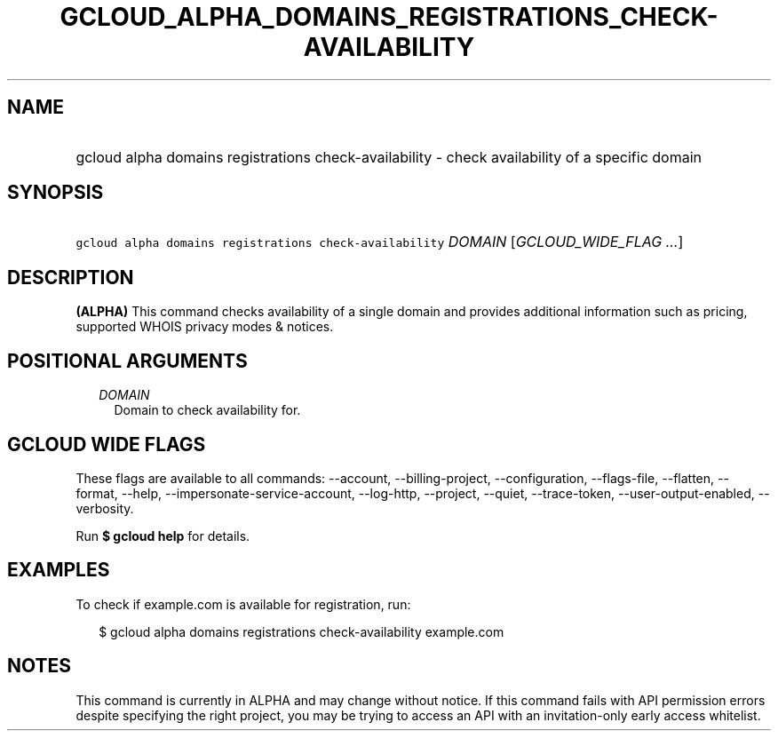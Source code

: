 
.TH "GCLOUD_ALPHA_DOMAINS_REGISTRATIONS_CHECK\-AVAILABILITY" 1



.SH "NAME"
.HP
gcloud alpha domains registrations check\-availability \- check availability of a specific domain



.SH "SYNOPSIS"
.HP
\f5gcloud alpha domains registrations check\-availability\fR \fIDOMAIN\fR [\fIGCLOUD_WIDE_FLAG\ ...\fR]



.SH "DESCRIPTION"

\fB(ALPHA)\fR This command checks availability of a single domain and provides
additional information such as pricing, supported WHOIS privacy modes & notices.



.SH "POSITIONAL ARGUMENTS"

.RS 2m
.TP 2m
\fIDOMAIN\fR
Domain to check availability for.


.RE
.sp

.SH "GCLOUD WIDE FLAGS"

These flags are available to all commands: \-\-account, \-\-billing\-project,
\-\-configuration, \-\-flags\-file, \-\-flatten, \-\-format, \-\-help,
\-\-impersonate\-service\-account, \-\-log\-http, \-\-project, \-\-quiet,
\-\-trace\-token, \-\-user\-output\-enabled, \-\-verbosity.

Run \fB$ gcloud help\fR for details.



.SH "EXAMPLES"

To check if example.com is available for registration, run:

.RS 2m
$ gcloud alpha domains registrations check\-availability example.com
.RE



.SH "NOTES"

This command is currently in ALPHA and may change without notice. If this
command fails with API permission errors despite specifying the right project,
you may be trying to access an API with an invitation\-only early access
whitelist.

